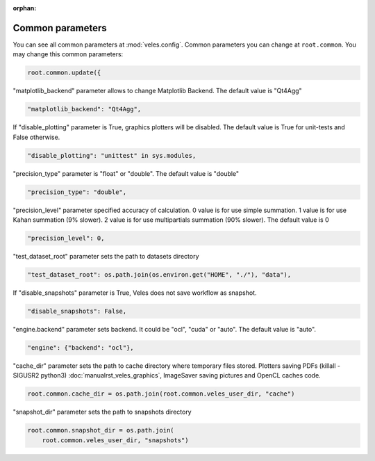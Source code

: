 :orphan:

Common parameters
:::::::::::::::::


You can see all common parameters at :mod:`veles.config`.
Common parameters you can change at ``root.common``.
You may change this common parameters:

.. code-block:: python

    root.common.update({

"matplotlib_backend" parameter allows to change Matplotlib Backend. The default
value is "Qt4Agg"

.. code-block:: python

        "matplotlib_backend": "Qt4Agg",

If "disable_plotting" parameter is True, graphics plotters will be disabled.
The default value is True for unit-tests and False otherwise.

.. code-block:: python

        "disable_plotting": "unittest" in sys.modules,

"precision_type" parameter is "float" or "double". The default value is "double"

.. code-block:: python

        "precision_type": "double",

"precision_level" parameter specified accuracy of calculation. 0 value is
for use simple summation. 1 value is for use Kahan summation (9% slower).
2 value is for use multipartials summation (90% slower). The default value is 0

.. code-block:: python

        "precision_level": 0,

"test_dataset_root" parameter sets the path to datasets directory

.. code-block:: python

        "test_dataset_root": os.path.join(os.environ.get("HOME", "./"), "data"),

If "disable_snapshots" parameter is True, Veles does not save workflow as
snapshot.

.. code-block:: python

        "disable_snapshots": False,

"engine.backend" parameter sets backend.  It could be "ocl", "cuda" or "auto".
The default value is "auto".

.. code-block:: python

        "engine": {"backend": "ocl"},

"cache_dir" parameter sets the path to cache directory where temporary files stored.
Plotters saving PDFs (killall -SIGUSR2 python3) :doc:`manualrst_veles_graphics`,
ImageSaver saving pictures and OpenCL caches code.

.. code-block:: python

        root.common.cache_dir = os.path.join(root.common.veles_user_dir, "cache")

"snapshot_dir" parameter sets the path to snapshots directory

.. code-block:: python

        root.common.snapshot_dir = os.path.join(
            root.common.veles_user_dir, "snapshots")
